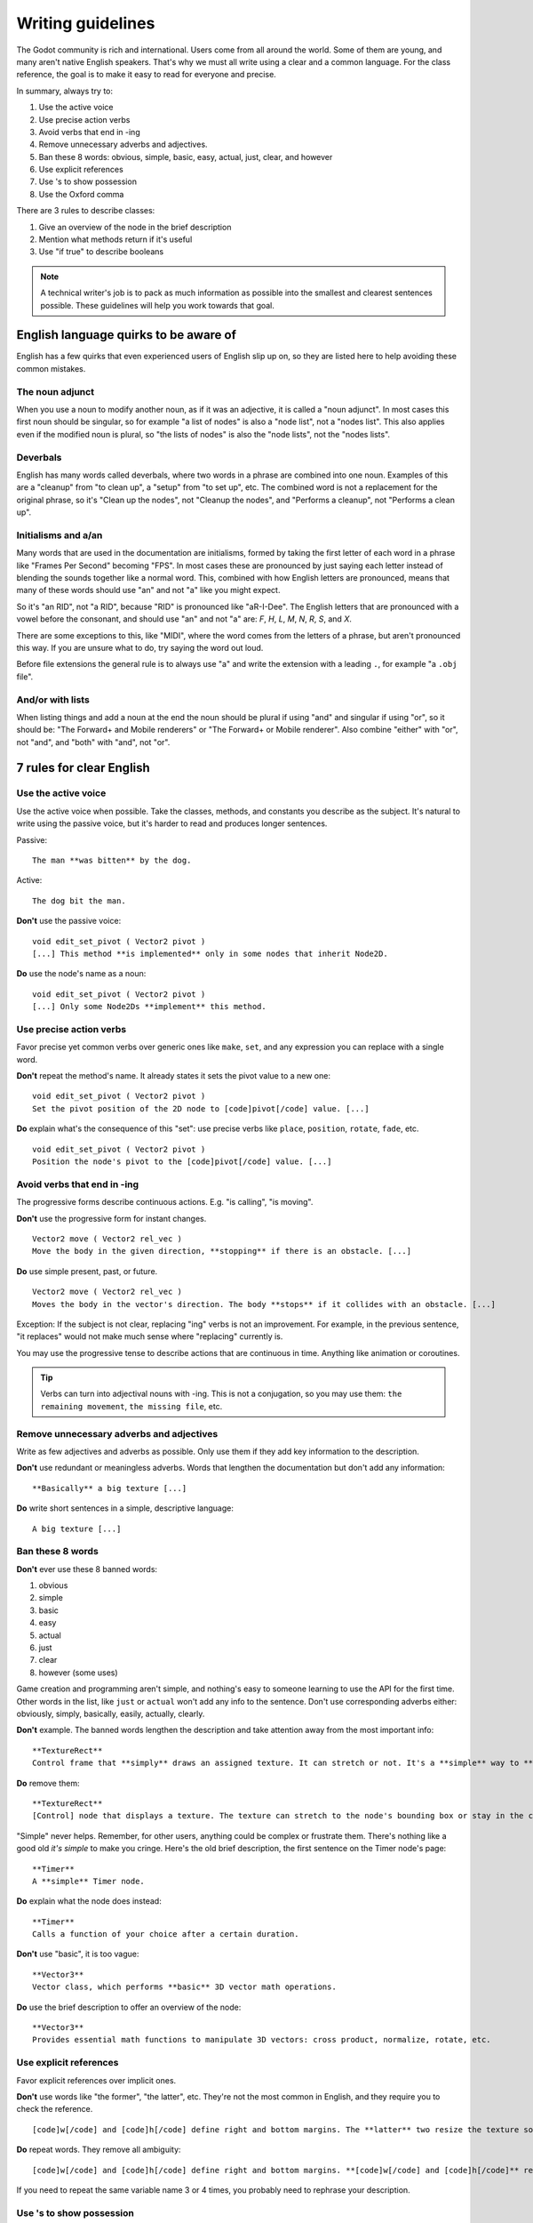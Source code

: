 .. _doc_docs_writing_guidelines:

Writing guidelines
==================

The Godot community is rich and international. Users come from all
around the world. Some of them are young, and many aren't native English
speakers. That's why we must all write using a clear and a common
language. For the class reference, the goal is to make it easy to read
for everyone and precise.

In summary, always try to:

1. Use the active voice
2. Use precise action verbs
3. Avoid verbs that end in -ing
4. Remove unnecessary adverbs and adjectives.
5. Ban these 8 words: obvious, simple, basic, easy, actual, just, clear, and however
6. Use explicit references
7. Use 's to show possession
8. Use the Oxford comma

There are 3 rules to describe classes:

1. Give an overview of the node in the brief description
2. Mention what methods return if it's useful
3. Use "if true" to describe booleans

.. note::

    A technical writer's job is to pack as much information as possible into
    the smallest and clearest sentences possible. These guidelines will help
    you work towards that goal.

.. seealso::

    See the :ref:`content guidelines <doc_content_guidelines>` for information
    on the types of documentation you can write in the official documentation.

English language quirks to be aware of
--------------------------------------

English has a few quirks that even experienced users of English slip up on,
so they are listed here to help avoiding these common mistakes.

The noun adjunct
~~~~~~~~~~~~~~~~

When you use a noun to modify another noun, as if it was an adjective, it is called
a "noun adjunct". In most cases this first noun should be singular, so for example
"a list of nodes" is also a "node list", not a "nodes list". This also applies even if
the modified noun is plural, so "the lists of nodes" is also the "node lists",
not the "nodes lists".

Deverbals
~~~~~~~~~

English has many words called deverbals, where two words in a phrase are combined into
one noun. Examples of this are a "cleanup" from "to clean up", a "setup" from "to set up", etc.
The combined word is not a replacement for the original phrase, so it's "Clean up the nodes",
not "Cleanup the nodes", and "Performs a cleanup", not "Performs a clean up".

Initialisms and a/an
~~~~~~~~~~~~~~~~~~~~

Many words that are used in the documentation are initialisms, formed by taking the first letter of each word
in a phrase like "Frames Per Second" becoming "FPS". In most cases these are pronounced by just saying each letter
instead of blending the sounds together like a normal word. This, combined with how English letters are
pronounced, means that many of these words should use "an" and not "a" like you might expect.

So it's "an RID", not "a RID", because "RID" is pronounced like "aR-I-Dee". The English letters that are
pronounced with a vowel before the consonant, and should use "an" and not "a" are: `F`, `H`, `L`, `M`, `N`, `R`,
`S`, and `X`.

There are some exceptions to this, like "MIDI", where the word comes from the letters of a phrase, but aren't pronounced this
way. If you are unsure what to do, try saying the word out loud.

Before file extensions the general rule is to always use "a" and write the extension with a leading ``.``, for example "a ``.obj`` file".

And/or with lists
~~~~~~~~~~~~~~~~~

When listing things and add a noun at the end the noun should be plural if using "and" and singular if using "or", so it should be:
"The Forward+ and Mobile renderers" or "The Forward+ or Mobile renderer". Also combine "either" with "or", not "and",
and "both" with "and", not "or".

.. _doc_docs_writing_guidelines_clear_english_rules:

7 rules for clear English
-------------------------

Use the active voice
~~~~~~~~~~~~~~~~~~~~

Use the active voice when possible. Take the classes, methods, and
constants you describe as the subject. It's natural to write using the
passive voice, but it's harder to read and produces longer sentences.

.. highlight:: none

Passive:

::

    The man **was bitten** by the dog.

Active:

::

    The dog bit the man.

**Don't** use the passive voice:

::

    void edit_set_pivot ( Vector2 pivot )
    [...] This method **is implemented** only in some nodes that inherit Node2D.

**Do** use the node's name as a noun:

::

    void edit_set_pivot ( Vector2 pivot )
    [...] Only some Node2Ds **implement** this method.

Use precise action verbs
~~~~~~~~~~~~~~~~~~~~~~~~

Favor precise yet common verbs over generic ones like ``make``, ``set``,
and any expression you can replace with a single word.

**Don't** repeat the method's name. It already states it sets the pivot
value to a new one:

::

    void edit_set_pivot ( Vector2 pivot )
    Set the pivot position of the 2D node to [code]pivot[/code] value. [...]

**Do** explain what's the consequence of this "set": use precise verbs
like ``place``, ``position``, ``rotate``, ``fade``, etc.

::

    void edit_set_pivot ( Vector2 pivot )
    Position the node's pivot to the [code]pivot[/code] value. [...]

Avoid verbs that end in -ing
~~~~~~~~~~~~~~~~~~~~~~~~~~~~

The progressive forms describe continuous actions. E.g. "is calling",
"is moving".

**Don't** use the progressive form for instant changes.

::

    Vector2 move ( Vector2 rel_vec )
    Move the body in the given direction, **stopping** if there is an obstacle. [...]

**Do** use simple present, past, or future.

::

    Vector2 move ( Vector2 rel_vec )
    Moves the body in the vector's direction. The body **stops** if it collides with an obstacle. [...]

Exception: If the subject is not clear, replacing "ing" verbs is not an
improvement. For example, in the previous sentence, "it replaces"
would not make much sense where "replacing" currently is.

You may use the progressive tense to describe actions that are
continuous in time. Anything like animation or coroutines.

.. tip::

    Verbs can turn into adjectival nouns with -ing. This is not a
    conjugation, so you may use them: ``the remaining movement``,
    ``the missing file``, etc.

Remove unnecessary adverbs and adjectives
~~~~~~~~~~~~~~~~~~~~~~~~~~~~~~~~~~~~~~~~~

Write as few adjectives and adverbs as possible. Only use them if they
add key information to the description.

**Don't** use redundant or meaningless adverbs. Words that lengthen the
documentation but don't add any information:

::

    **Basically** a big texture [...]

**Do** write short sentences in a simple, descriptive language:

::

    A big texture [...]

Ban these 8 words
~~~~~~~~~~~~~~~~~

**Don't** ever use these 8 banned words:

1. obvious
2. simple
3. basic
4. easy
5. actual
6. just
7. clear
8. however (some uses)

Game creation and programming aren't simple, and nothing's easy to
someone learning to use the API for the first time. Other words in the
list, like ``just`` or ``actual`` won't add any info to the sentence.
Don't use corresponding adverbs either: obviously, simply, basically,
easily, actually, clearly.

**Don't** example. The banned words lengthen the description and take
attention away from the most important info:

::

    **TextureRect**
    Control frame that **simply** draws an assigned texture. It can stretch or not. It's a **simple** way to **just** show an image in a UI.

**Do** remove them:

::

    **TextureRect**
    [Control] node that displays a texture. The texture can stretch to the node's bounding box or stay in the center. Useful to display sprites in your UIs.

"Simple" never helps. Remember, for other users, anything could be
complex or frustrate them. There's nothing like a good old *it's simple*
to make you cringe. Here's the old brief description, the first sentence
on the Timer node's page:

::

    **Timer**
    A **simple** Timer node.

**Do** explain what the node does instead:

::

    **Timer**
    Calls a function of your choice after a certain duration.

**Don't** use "basic", it is too vague:

::

    **Vector3**
    Vector class, which performs **basic** 3D vector math operations.

**Do** use the brief description to offer an overview of the node:

::

    **Vector3**
    Provides essential math functions to manipulate 3D vectors: cross product, normalize, rotate, etc.

Use explicit references
~~~~~~~~~~~~~~~~~~~~~~~

Favor explicit references over implicit ones.

**Don't** use words like "the former", "the latter", etc. They're not
the most common in English, and they require you to check the reference.

::

    [code]w[/code] and [code]h[/code] define right and bottom margins. The **latter** two resize the texture so it fits in the defined margin.

**Do** repeat words. They remove all ambiguity:

::

    [code]w[/code] and [code]h[/code] define right and bottom margins. **[code]w[/code] and [code]h[/code]** resize the texture so it fits the margin.

If you need to repeat the same variable name 3 or 4 times, you probably
need to rephrase your description.

Use 's to show possession
~~~~~~~~~~~~~~~~~~~~~~~~~

Avoid "The milk **of** the cow". It feels unnatural in English. Write "The cow's
milk" instead.

**Don't** write "of the X":

::

    The region **of the AtlasTexture that is** used.

**Do** use ``'s``. It lets you put the main subject at the start of the
sentence, and keep it short:

::

    The **AtlasTexture's** used region.

.. note::

    When adding the ``'s`` to plural nouns that end in an ``s`` it becomes just ``'``, so you write "nodes'",
    not "nodes's". This applies even if the final ``s`` of the plural wasn't added to make it plural, so it's
    "axes'", not "axes's".

    You *do* however still add the ``'s`` for plural nouns that do not end in an ``s``, so it's "children's",
    not "children'". You can use either for singular nouns that end in an ``s``, though ``'s`` is generally preferred.

Use the Oxford comma to enumerate anything
~~~~~~~~~~~~~~~~~~~~~~~~~~~~~~~~~~~~~~~~~~

From the Oxford dictionary:

    The 'Oxford comma' is an optional comma before the word 'and' at the end of a list:
    *We sell books, videos, and magazines.*

    [...] Not all writers and publishers use it, but it can clarify the meaning of a sentence when the items in a list are not single words:
    *These items are available in black and white, red and yellow, and blue and green.*

**Don't** leave the last element of a list without a comma:

::

    Create a CharacterBody2D node, a CollisionShape2D node and a sprite node.

**Do** add a comma before `and` or `or`, for the last
element of a list with more than two elements.

::

    Create a CharacterBody2D node, a CollisionShape2D node, and a sprite node.


How to write methods and classes
--------------------------------

.. _doc_docs_writing_guidelines_dynamic_typing:

Dynamic vs static typing
~~~~~~~~~~~~~~~~~~~~~~~~

The code examples in the documentation should follow a consistent style not to
confuse users. As static type hints are an optional feature of GDScript, we
chose to stick to writing dynamic code. This leads to writing GDScript that is
concise and accessible.

The exception is topics that explain static typing concepts to users.

**Don't** add a type hint with a colon or by casting:

::

    const MainAttack := preload("res://fire_attack.gd")
    var hit_points := 5
    var name: String = "Bob"
    var body_sprite := $Sprite2D as Sprite2D


**Do** write constants and variables with dynamic typing:

::

    const MainAttack = preload("res://fire_attack.gd")
    var hit_points = 5
    var name = "Bob"
    var body_sprite = $Sprite2D


**Don't** write functions with inferred arguments or return types:

::

    func choose(arguments: PackedStringArray) -> String:
        # Chooses one of the arguments from array with equal chances
        randomize()
        var size := arguments.size()
        var choice: int = randi() % size
        return arguments[choice]

**Do** write functions using dynamic typing:

::

    func choose(arguments):
        # Chooses one of the arguments from array with equal chances
        randomize()
        var size = arguments.size()
        var choice = randi() % size
        return arguments[choice]

.. _doc_docs_writing_guidelines_real_world_code_example:

Use real-world code examples where appropriate
~~~~~~~~~~~~~~~~~~~~~~~~~~~~~~~~~~~~~~~~~~~~~~

Real-world examples are more accessible to beginners than abstract ``foos`` and
``bars``. You can also copy them directly from your game projects, ensuring that
any code snippet compiles without errors.

Writing ``var speed = 10`` rather than ``var my_var = 10`` allows beginners to
understand code better. It gives them a frame of reference as to where they
could use the code snippets in a live project.

**Don't** write made-up examples:

.. code-block:: gdscript

    @onready var a = preload("res://MyPath")
    @onready var my_node = $MyNode


    func foo():
        # Do stuff

**Do** write concrete examples:

.. code-block:: gdscript

    @onready var sfx_player_gun = preload("res://Assets/Sound/SFXPlayerGun.ogg")
    @onready var audio_player = $Audio/AudioStreamPlayer


    func play_shooting_sound():
        audio_player.stream = sfx_player_gun
        audio_player.play()

Of course, there are times when using real-world examples is impractical. In
those situations, you should still avoid using names such as ``my_var``,
``foo()`` or ``my_func()`` and consider more meaningful names for your examples.

Give an overview of the node in the brief description
~~~~~~~~~~~~~~~~~~~~~~~~~~~~~~~~~~~~~~~~~~~~~~~~~~~~~

The brief description is the reference's most important sentence. It's
the user's first contact with a node:

1. It's the only description in the "Create New Node" dialog.
2. It's at the top of every page in the reference

The brief description should explain the node's role and its
functionality, in up to 200 characters.

**Don't** write tiny and vague summaries:

::

    **Node2D**
    Base node for 2D system.

**Do** give an overview of the node's functionality:

::

    **Node2D**
    A 2D game object, inherited by all 2D-related nodes. Has a position, rotation, scale, and Z index.

Use the node's full description to provide more information, and a code
example, if possible.

Mention what methods return if it's useful
~~~~~~~~~~~~~~~~~~~~~~~~~~~~~~~~~~~~~~~~~~

Some methods return important values. Describe them at the end of the
description, ideally on a new line. No need to mention the return values
for any method whose name starts with ``set`` or ``get``.

**Don't** use the passive voice:

::

    Vector2 move ( Vector2 rel_vec )
    [...] The returned vector is how much movement was remaining before being stopped.

**Do** always use "Returns".

::

    Vector2 move ( Vector2 rel_vec )
    [...] Returns the remaining movement before the body was stopped.

Notice the exception to the "direct voice" rule: with the move method,
an external collider can influence the method and the body that calls
``move``. In this case, you can use the passive voice.

Use "if true" to describe booleans
~~~~~~~~~~~~~~~~~~~~~~~~~~~~~~~~~~

For boolean member variables, always use ``if true`` and/or
``if false``, to stay explicit. ``Controls whether or not`` may be
ambiguous and won't work for every member variable.

Also, surround boolean values, variable names and methods with ``[code][/code]``.

**Do** start with "if true":

::

    Timer.autostart
    If [code]true[/code], the timer will automatically start when entering the scene tree.


Use ``[code]`` around arguments
~~~~~~~~~~~~~~~~~~~~~~~~~~~~~~~

In the class reference, always surround arguments with ``[code][/code]``. In the
documentation and in Godot, it will display like ``this``. When you edit XML
files in the Godot repository, replace existing arguments written like 'this' or
\`this\` with ``[code]this[/code]``.

.. _doc_docs_writing_guidelines_common_vocabulary:

Common vocabulary to use in Godot's documentation
-------------------------------------------------

The developers chose some specific words to refer to areas of the
interface. They're used in the sources, in the documentation, and you
should always use them instead of synonyms, so the users know what
you're talking about.

.. figure:: img/editor-vocabulary-overview.png
   :alt: Overview of the interface and common vocabulary

   Overview of the interface and common vocabulary

In the top left corner of the editor lie the ``main menus``. In the
center, the buttons change the ``workspace``. And together the buttons
in the top right are the ``playtest buttons``. The area in the center,
that displays the 2D or the 3D space, is the ``viewport``. At its top,
you find a list of ``tools`` inside the ``toolbar``.

The tabs or dockable panels on either side of the viewport are
``docks``. You have the ``FileSystem dock``, the ``Scene dock`` that
contains your scene tree, the ``Import dock``, the ``Node dock``, and
the ``Inspector`` or ``Inspector dock``. With the default layout you may
call the tabbed docks ``tabs``: the ``Scene tab``, the ``Node tab``...

The Animation, Debugger, etc. at the bottom of the viewport are
``panels``. Together they make up the ``bottom panels``.

Foldable areas of the Inspector are ``sections``. The node's parent
class names, which you can't fold, are ``Classes`` e.g. the
``CharacterBody2D class``. And individual lines with key-value pairs are
``properties``. E.g. ``position`` or ``modulate color`` are both
``properties``.

.. _doc_docs_writing_guidelines_keyboard_shortcuts:

Keyboard shortcut guidelines
----------------------------

Keyboard and mouse shortcuts should make use of the ``:kbd:`` tag, which allows
shortcuts to stand out from the rest of the text and inline code. Use the
compact form for modifier keys (:kbd:`Ctrl`/:kbd:`Cmd`) instead of their spelled
out form (:kbd:`Control`/:kbd:`Command`). For combinations, use the ``+`` symbol
with a space on either side of the symbol.

Make sure to mention shortcuts that differ on macOS compared to other platforms.
You can find a list of all shortcuts, including what they are on macOS, on
`this documentation page <https://docs.godotengine.org/en/stable/tutorials/editor/default_key_mapping.html>`__.

Try to integrate the shortcut into sentences the best you can. Here are some
examples with the ``:kbd:`` tag left as-is for better visibility:

- Press ``:kbd:`Ctrl + Alt + T``` to toggle the panel (``:kbd:`Opt + Cmd + T``` on macOS).
- Press ``:kbd:`Space``` and hold the left mouse button to pan in the 2D editor.
- Press ``:kbd:`Shift + Up Arrow``` to move the node upwards by 8 pixels.

.. _doc_docs_writing_guidelines_manual_style:

Manual style guidelines
-----------------------

Follow these formatting and style guidelines when writing the manual.

Use your best judgement. If you can write more clearly by breaking one of these
guidelines, please do! But remember that the guidelines exist for a reason.

.. note:: In many cases, the manual does not follow these guidelines. If you are
    already making changes to a paragraph or section of the docs, update it to
    follow these standards. Avoid making unrelated changes that *only* update style,
    since every change will require the paragraph to be re-translated.

Text styles
~~~~~~~~~~~

There are a few styles that the manual uses.

+---------------------+--------------------------+------------------------------------------------------------------------+
| Style               | RST formatting           | Typical usage                                                          |
+=====================+==========================+========================================================================+
| Plaintext           | ``text``                 | Used for most text.                                                    |
+---------------------+--------------------------+------------------------------------------------------------------------+
| *Italics*           | ``*text*``               | Used for emphasis. Used for introducing new terms.                     |
+---------------------+--------------------------+------------------------------------------------------------------------+
| **Bold**            | ``**text**``             | Used for emphasis, and for editor UI like menus and windows.           |
|                     |                          |                                                                        |
+---------------------+--------------------------+------------------------------------------------------------------------+
| ``Code``            | `` text ``               | Used for variable names, literal values, and code snippets. ``code`` is|
|                     |                          | used in many cases where you would use "quoted plaintext" in typical   |
|                     |                          | English.                                                               |
+---------------------+--------------------------+------------------------------------------------------------------------+
| "Quotes"            | ``"text"``               | Used for some literal or quoted values. In many cases, another         |
|                     |                          | style is preferred.                                                    |
+---------------------+--------------------------+------------------------------------------------------------------------+

Emphasis
~~~~~~~~

Use either **bold style** or *italic style* to emphasize words or sentences.
In most cases, either **bold** or *italics* is fine. Use whichever seems best,
or whatever the page already uses.

Prefer using **bold style** for simple emphasis.

    - Do **not** close the window without saving first.

Use *italic style* or to emphasize one word in the context of a sentence.

    - You can *add* a node to the scene (but you can't connect one).
    - You can add a *node* to the scene (but you can't add a resource).
    - You can add a node to the *scene* (but you can't add one to a resource).

Use *italic style* when introducing new technical terms. **Bold style**
is fine too.

    - Godot uses *nodes* with *scripts* in a *scene tree*.
    - Godot uses **nodes** with **scripts** in a **scene tree**.

.. _doc_docs_writing_guidelines_literals:

Literals
~~~~~~~~

Use ``code style`` for literal values. Literals include:

    - Integer or ``int`` literals like ``0``, ``-2``, or ``100``
    - Float literals like ``0.0``, ``0.5``, ``-2.0``, or ``100.0``
    - Vector literals like ``(0.0, 0.0)``, ``(0.5, -0.5, 0.5)``, or ``(1.0, 2.0, 3.0, 4.0)``.

.. _doc_docs_writing_guidelines_class_properties_methods:

Classes, properties, and methods
~~~~~~~~~~~~~~~~~~~~~~~~~~~~~~~~

Link to classes the first time that you mention them in a page. After the first
mention, use ``code style``. For common classes, like ``Node``, ``Control``, or
``Viewport``, you can also use plaintext.

Link to class members (properties, methods, enums, and constants) the first time
that you mention them in a page. After the first mention, use ``code style``. If
the class member is very common, like a Node2D's ``position``, you don't have to
link.

When discussing properties in the context of the inspector, use **bold style**
instead.

.. _doc_docs_writing_guidelines_editor_ui:

Editor UI
~~~~~~~~~

Use **bold style** for editor UI, including window titles, menus, buttons, input
fields, inspector properties, and inspector sections. Use the exact
capitalization that the editor uses.

    - Open the **Editor Settings** window.
    - Press the **Confirm** button.
    - Change the node's **Transform > Position** property to ``(0, 0)``.
    - In the **Project Settings** window, enable the **Advanced Settings** toggle.

Use **Bold > With > Separators** when describing sequence of menus that the
reader must navigate. Use ``>`` as a separator. You can omit ellipses in menu names.

    - In **Project > Project Settings > Input Map**, add a new input action.
    - Select **Scene > Export As... > MeshLibrary...**.
    - Select **Scene > Export As > MeshLibrary**.

.. note:: Sometimes, ``->`` or ``→`` is used as a separator. This is nonstandard.
    Replace it with ``>`` if you are already making changes to a section.

.. _doc_docs_writing_guidelines_project_settings:

Project settings
~~~~~~~~~~~~~~~~

Link to individual project settings. Either include the section and subsection
in the link itself, or include the section and subsection separately from the
link. Since long links are not split into multiple lines when the page is
rendered, prefer splitting the setting name and the section when the link is long.

    - Set the `Application > Run > Max FPS setting to ``60``.
    - In the project settings under **Application > Run**, set Max FPS to ``60``.
    - In **Project Settings > Application > Run**, set Max FPS to ``60``.

Code blocks and adominitions
~~~~~~~~~~~~~~~~~~~~~~~~~~~~

Code blocks should use the ``::`` syntax on its own line. Do not use the short
form where it's at the end of a paragraph, as the trailing ``::`` would be included
in the localizable string otherwise. Weblate would show a warning due to the trailing ``::``,
and if the localized string does not end with ``::``, it would break the code block entirely
in the translated manual.


**Bad:**

::

    This is a code block::

        The code block's contents.

**Good:**

::

    This is a code block:

    ::

        The code block's contents.

As for admonitions (note, warning, etc. blocks), you should write the admonition tag on its own line,
then the admonition's contents indented by 4 spaces. Do not write the first line of the contents
on the same line as the admonition tag.

**Bad:**

::

    This is an admonition:

    .. note:: First line of the note's contents.
              Second line of the note's contents.

**Good:**

::

    This is an admonition:

    .. note::

        First line of the note's contents.
        Second line of the note's contents.

.. _doc_docs_writing_guidelines_manually_wrapping_lines:

Manually wrapping lines
~~~~~~~~~~~~~~~~~~~~~~~

In the manual, lines must be manually wrapped to no more than 80-100 characters
per line. However, links must not be split into multiple lines, and can exceed
100 characters. Tables can also exceed 100 characters.

When making small changes, you don't need to manually re-wrap the whole paragraph,
as long as the lines don't exceed 100 characters.

**Bad:** Line length exceeds 100 characters:

.. code-block::

    The best thing to do is to wrap lines to under 80 characters per line. Wrapping to around 80-90 characters per line is also fine.
    If your lines exceed 100 characters, you definitely need to add a newline! Don't forget to remove trailing whitespace when you do.

**Good:** Lines are wrapped to 80-90 characters:

.. code-block::

    The best thing to do is to wrap lines to under 80 characters per line. Wrapping to
    around 80-90 characters per line is also fine. If your lines exceed 100 characters, you
    definitely need to add a newline! Don't forget to remove trailing whitespace when you do.

**Best:** Lines are wrapped to under 80 characters:

.. code-block::

    The best thing to do is to wrap lines to under 80 characters per line. Wrapping
    to around 80-90 characters per line is also fine. If your lines exceed 100
    characters, you definitely need to add a newline! Don't forget to remove
    trailing whitespace when you do.

.. tip:: In most text editors, you can add a vertical guide or "ruler" at 80
    characters. For example, in Visual Studio Code, you can add the following to
    your ``settings.json`` to add rulers at 80 and 100 characters:

    .. code:: json

        "editor.rulers": [80,100],

Section header syntax
~~~~~~~~~~~~~~~~~~~~~

Use the following syntax for section headers:

.. code-block::

    Page title
    ==========

    Renders as h1.
    Every page has this.

    Section header
    --------------

    Renders as h2.
    Usually appears in sidebar. Many pages only need one level of nested headers.

    Sub-section header
    ~~~~~~~~~~~~~~~~~~

    Renders as h3.
    Appears in sidebar in some pages, depending on how deeply nested the page is.

    Sub-sub-section header
    ^^^^^^^^^^^^^^^^^^^^^^

    Renders as h4.
    Usually won't appear in the sidebar.

Currently, there are no cases of deeper header nesting than this. Avoid
introducing any deeper nesting.

Note that headers have no inherent meaning. In reStructuredText, headers are
parsed based on the order that they initially appear within a page. Make sure
that if you use an ``h3`` section header (``~~~``), you include an ``h2``
sub-section header (``---``) first.

See the `Sphinx documentation <https://www.sphinx-doc.org/en/master/usage/restructuredtext/basics.html#sections>`__
and the `reStructuredText documentation <https://docutils.sourceforge.io/docs/ref/rst/restructuredtext.html#sections>`__
for more information.

.. _doc_docs_writing_guidelines_specific_version:

When to refer to a specific Godot version
-----------------------------------------

Most of the time, the class reference and the manual should not specify the first
version in which a feature is added. This is because the documentation describes
the *current* features of the engine. Documentation will be read and maintained
for many versions after it is initially written, and a reference to a first supported
version is only relevant for a few versions after a feature is added. After that,
it becomes historical trivia best left to a dedicated changelog.

Follow these guidelines for when to refer to a specific Godot version:

- If a feature was added in the current major version (4.x), **you can specify**
  the feature is new in 4.x.
- If a feature or default approach to a problem was changed between major versions
  (3.x -> 4.x), describe the current feature in the main body of the page, and
  optionally add a brief sentence or note block to compare 3.x and 4.x.
- If a large feature is added in a 4.x minor version, **you can specify** the minor
  version when it was added. Large features have a whole page or large section of
  documentation. In many cases it should still be avoided, since it's only relevant
  for the next few minor versions.
- If a small feature is added in a 4.x minor version, **do not specify** the minor
  version when it was added. Small features have only a short section of
  documentation, or are minor additions to existing features.
- If the default approach to a problem is changed in a 4.x minor version, **do
  specify** the minor version in which a new default approach was added. For example,
  the change from ``TileMap`` to ``TileMapLayer`` in 4.3.
- If a feature was added in a 3.x major or minor version, **do not specify** when
  the feature was added. These features are old enough that the exact version
  in which they were added is not relevant.

Use roles for editor UI
-----------------------

Much of the manual involves describing a sequence of UI actions in the editor,
like clicking a button, opening a menu, or setting a property in the inspector.
To keep formatting standardized, we use custom Sphinx roles for UI elements.

The following roles are defined:

- ``:button:``  A button, toggle, or other clickable UI element. If the reader
  is meant to click on it, and it's not a menu, use this. Renders as
  :button:`bold, with a background`.
- ``:menu:``  A series of menus to click through. When listing a series of
  menus, separate them with ``>``.  Renders as :menu:`bold, with a background`.
- ``:inspector:`` A property *in the inspector*. When describing a property in
  *code*, instead either use ``code style`` or link to the property, as
  described earlier. Renders as :inspector:`bold`. 
- ``:ui:`` A role for any other editor UI elements. Use this if you would have
  otherwise just used **bold style**. Use this for input fields, docks, tabs,
  windows, bottom panels, etc. Also used for nested project settings or
  inspector sections. Renders as :ui:`bold`.

The first two roles, ``:button:`` and ``:menu:`` are used for editor UI that the
reader is meant to click on, and they use an attention-grabbing visual style. The
other roles, ``:inspector:`` and ``:ui:``, are used for other UI and show up 
often in text, so they just use bold text to be less distracting.

Our custom roles are inspired by the Sphinx `guilabel <https://www.sphinx-doc.org/en/master/usage/restructuredtext/roles.html#role-guilabel>`_
and `menuselection <https://www.sphinx-doc.org/en/master/usage/restructuredtext/roles.html#role-menuselection>`_
roles. However, we use our own implementation to better match the specific needs
of Godot's documentation, using `custom RST roles <https://docutils.sourceforge.io/docs/ref/rst/directives.html#custom-interpreted-text-roles>`_
and some custom CSS.

Examples
~~~~~~~~

These are some example sections that use the roles, in context. Check the source
of this page to see which roles are used.

Adding a sprite and setting some properties
^^^^^^^^^^^^^^^^^^^^^^^^^^^^^^^^^^^^^^^^^^^

In the :ui:`Scene` dock, click :button:`2D Scene` to create a new scene.

Add a new `Sprite2D <https://docs.godotengine.org/en/latest/classes/class_sprite2d.html>`__ to the scene by right-clicking on the
root node and choosing :button:`Add Child Node...`. In the :ui:`Create New Node`
window, search for "Sprite2D", select it, and then click :button:`Create`.

On the sprite, under :ui:`Offset`, set :inspector:`Offset` to ``(16, 32)``
and enable :inspector:`Flip H`. Set :inspector:`Animation > HFrames` to ``10``.
In :ui:`CanvasItem > Visibility`, set the :inspector:`Modulate` color to
``ff0000``.

.. tip:: 
    
    Don't forget to save your scene in :menu:`Scene > Save Scene...`. When the
    :ui:`Save Scene As...` window pops up, enter "my_scene.tscn" in the
    :ui:`File` field, then click :button:`Save`.

Setting project settings
^^^^^^^^^^^^^^^^^^^^^^^^

Go to :menu:`Project > Project Settings`, then select the
Max FPS setting under :ui:`Application > Run`. Don't forget to click the
:button:`Advanced Settings` toggle. Then, in :ui:`Filter Settings`, search for
"physics". Under :ui:`Physics > 3D > Solver`, set
:inspector:`Solver Iterations` to ``16``.

All styles in context
^^^^^^^^^^^^^^^^^^^^^

Use this section to see how the custom roles look, particularly within admonitions. 

|styleroles|

.. note::
    
    |styleroles|

.. warning::

    |styleroles|

.. danger::

    |styleroles|

.. tip::

    |styleroles|

.. admonition:: Custom admonition

    |styleroles|

.. All the inline roles which are used in the docs. External links don't work in a substitution.
.. |styleroles| replace:: Built-in styles: ``code``, **bold**, and *italics*.
    Built-in roles: :kbd:`kbd`, `ref <https://docs.godotengine.org/en/stable/about/introduction.html>`__, `ref <https://docs.godotengine.org/en/stable/classes/class_node.html>`__.
    Custom roles: :button:`button`, :menu:`menu > submenu`, :inspector:`inspector`, :ui:`ui`.
